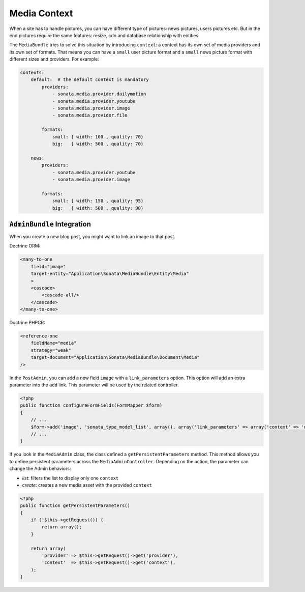 Media Context
=============

When a site has to handle pictures, you can have different type of pictures:
news pictures, users pictures etc. But in the end pictures require the same
features: resize, cdn and database relationship with entities.

The ``MediaBundle`` tries to solve this situation by introducing ``context``:
a context has its own set of media providers and its own set of formats.
That means you can have a ``small`` user picture format and a ``small`` news
picture format with different sizes and providers. For example:

.. code-block:: yml

    contexts:
        default:  # the default context is mandatory
            providers:
                - sonata.media.provider.dailymotion
                - sonata.media.provider.youtube
                - sonata.media.provider.image
                - sonata.media.provider.file

            formats:
                small: { width: 100 , quality: 70}
                big:   { width: 500 , quality: 70}

        news:
            providers:
                - sonata.media.provider.youtube
                - sonata.media.provider.image

            formats:
                small: { width: 150 , quality: 95}
                big:   { width: 500 , quality: 90}

``AdminBundle`` Integration
---------------------------

When you create a new blog post, you might want to link an image to that post.

Doctrine ORM:

.. code-block:: xml

        <many-to-one
            field="image"
            target-entity="Application\Sonata\MediaBundle\Entity\Media"
            >
            <cascade>
                <cascade-all/>
            </cascade>
        </many-to-one>

Doctrine PHPCR:

.. code-block:: xml

        <reference-one
            fieldName="media"
            strategy="weak"
            target-document="Application\Sonata\MediaBundle\Document\Media"
        />

In the ``PostAdmin``, you can add a new field ``image`` with a ``link_parameters``
option. This option will add an extra parameter into the ``add`` link. This
parameter will be used by the related controller.

.. code-block:: php

    <?php
    public function configureFormFields(FormMapper $form)
    {
        // ...
        $form->add('image', 'sonata_type_model_list', array(), array('link_parameters' => array('context' => 'news')));
        // ...
    }

If you look in the ``MediaAdmin`` class, the class defined a ``getPersistentParameters``
method. This method allows you to define persistent parameters across the
``MediaAdminController``. Depending on the action, the parameter can change
the Admin behaviors:

* *list*: filters the list to display only one ``context``

* *create*: creates a new media asset with the provided ``context``

.. code-block:: php

    <?php
    public function getPersistentParameters()
    {
        if (!$this->getRequest()) {
            return array();
        }

        return array(
            'provider' => $this->getRequest()->get('provider'),
            'context'  => $this->getRequest()->get('context'),
        );
    }
